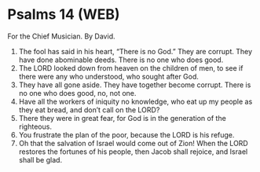 * Psalms 14 (WEB)
:PROPERTIES:
:ID: WEB/19-PSA014
:END:

 For the Chief Musician. By David.
1. The fool has said in his heart, “There is no God.” They are corrupt. They have done abominable deeds. There is no one who does good.
2. The LORD looked down from heaven on the children of men, to see if there were any who understood, who sought after God.
3. They have all gone aside. They have together become corrupt. There is no one who does good, no, not one.
4. Have all the workers of iniquity no knowledge, who eat up my people as they eat bread, and don’t call on the LORD?
5. There they were in great fear, for God is in the generation of the righteous.
6. You frustrate the plan of the poor, because the LORD is his refuge.
7. Oh that the salvation of Israel would come out of Zion! When the LORD restores the fortunes of his people, then Jacob shall rejoice, and Israel shall be glad.
